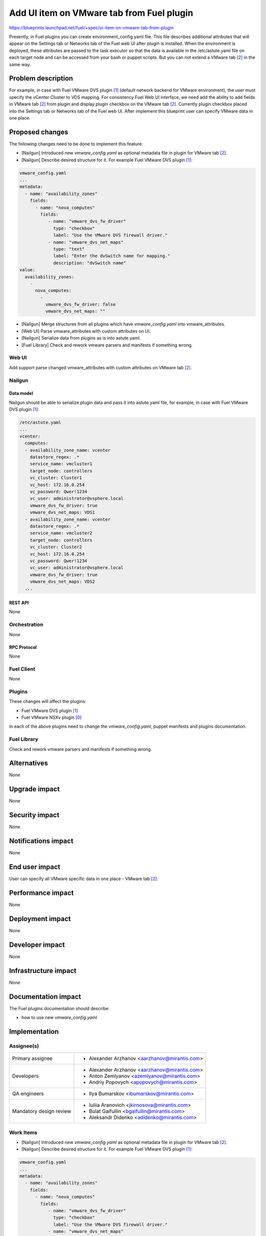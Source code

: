 ..
 This work is licensed under a Creative Commons Attribution 3.0 Unported
 License.

 http://creativecommons.org/licenses/by/3.0/legalcode

==========================================
Add UI item on VMware tab from Fuel plugin
==========================================

https://blueprints.launchpad.net/fuel/+spec/ui-item-on-vmware-tab-from-plugin

Presently, in Fuel plugins you can create environment_config.yaml file. This
file describes additional attributes that will appear on the Settings tab or
Networks tab of the Fuel web UI after plugin is installed. When the environment
is deployed, these attributes are passed to the task executor so that the data
is available in the /etc/astute.yaml file on each target node and can be
accessed from your bash or puppet scripts. But you can not extend a
VMware tab [2]_ in the same way.


--------------------
Problem description
--------------------

For example, in case with Fuel VMware DVS plugin [1]_ (default network backend
for VMware environment), the user must specify the vCenter Cluster to VDS
mapping. For consistency Fuel Web UI interface, we need add the ability to add
fields in VMware tab [2]_ from plugin and display plugin checkbox on the
VMware tab [2]_. Currently plugin checkbox placed into the Settings tab or
Networks tab of the Fuel web UI. After implement this blueprint user can
specify VMware data in one place.


----------------
Proposed changes
----------------

The following changes need to be done to implement this feature:

* [Nailgun] Introduced new `vmware_config.yaml` as optional metadata file in
  plugin for VMware tab [2]_.
* [Nailgun] Describe desired structure for it. For example Fuel VMware DVS
  plugin [1]_:

.. code-block:: yaml

    vmware_config.yaml
    ...
    metadata:
      - name: "availability_zones"
        fields:
          - name: "nova_computes"
            fields:
               - name: "vmware_dvs_fw_driver"
                 type: "checkbox"
                 label: "Use the VMware DVS firewall driver."
               - name: "vmware_dvs_net_maps"
                 type: "text"
                 label: "Enter the dvSwitch name for mapping."
                 description: "dvSwitch name"
    value:
      availability_zones:
        -
          nova_computes:
            -
              vmware_dvs_fw_driver: false
              vmware_dvs_net_maps: ""

* [Nailgun] Merge structures from all plugins which have `vmware_config.yaml`
  into vmware_attributes.
* [Web UI] Parse vmware_attributes with custom attributes on UI.
* [Nailgun] Serialize data from plugins as is into astute.yaml.
* [Fuel Library] Check and rework vmware parsers and manifests if something
  wrong.

Web UI
======

Add support parse changed vmware_attributes with custom attributes on
VMware tab [2]_.

Nailgun
=======

Data model
----------

Nailgun should be able to serialize plugin data and pass it into astute.yaml
file, for example, in case with Fuel VMware DVS plugin [1]_:

.. code-block:: yaml

    /etc/astute.yaml
    ...
    vcenter:
      computes:
      - availability_zone_name: vcenter
        datastore_regex: .*
        service_name: vmcluster1
        target_node: controllers
        vc_cluster: Cluster1
        vc_host: 172.16.0.254
        vc_password: Qwer!1234
        vc_user: administrator@vsphere.local
        vmware_dvs_fw_driver: true
        vmware_dvs_net_maps: VDS1
      - availability_zone_name: vcenter
        datastore_regex: .*
        service_name: vmcluster2
        target_node: controllers
        vc_cluster: Cluster2
        vc_host: 172.16.0.254
        vc_password: Qwer!1234
        vc_user: administrator@vsphere.local
        vmware_dvs_fw_driver: true
        vmware_dvs_net_maps: VDS2
      ...


REST API
--------

None


Orchestration
=============

None


RPC Protocol
------------

None


Fuel Client
===========

None


Plugins
=======

These changes will affect the plugins:

* Fuel VMware DVS plugin [1]_

* Fuel VMware NSXv plugin [0]_

In each of the above plugins need to change the `vmware_config.yaml`, puppet
manifests and plugins documentation.


Fuel Library
============

Check and rework vmware parsers and manifests if something wrong.


------------
Alternatives
------------

None


--------------
Upgrade impact
--------------

None


---------------
Security impact
---------------

None


--------------------
Notifications impact
--------------------

None


---------------
End user impact
---------------

User can specify all VMware specific data in one place - VMware tab [2]_.


------------------
Performance impact
------------------

None


-----------------
Deployment impact
-----------------

None


----------------
Developer impact
----------------

None


---------------------
Infrastructure impact
---------------------

None


--------------------
Documentation impact
--------------------

The Fuel plugins documentation should describe:

* how to use new `vmware_config.yaml`


--------------
Implementation
--------------

Assignee(s)
===========

======================= =============================================
Primary assignee        - Alexander Arzhanov <aarzhanov@mirantis.com>
Developers              - Alexander Arzhanov <aarzhanov@mirantis.com>
                        - Anton Zemlyanov <azemlyanov@mirantis.com>
                        - Andriy Popovych <apopovych@mirantis.com>
QA engineers            - Ilya Bumarskov <ibumarskov@mirantis.com>
Mandatory design review - Iuliia Aranovich <jkirnosova@mirantis.com>
                        - Bulat Gaifullin	<bgaifullin@mirantis.com>
                        - Aleksandr Didenko <adidenko@mirantis.com>
======================= =============================================


Work Items
==========

* [Nailgun] Introduced new `vmware_config.yaml` as optional metadata file in
  plugin for VMware tab [2]_.
* [Nailgun] Describe desired structure for it. For example Fuel VMware DVS
  plugin [1]_:

.. code-block:: yaml

    vmware_config.yaml
    ...
    metadata:
      - name: "availability_zones"
        fields:
          - name: "nova_computes"
            fields:
               - name: "vmware_dvs_fw_driver"
                 type: "checkbox"
                 label: "Use the VMware DVS firewall driver."
               - name: "vmware_dvs_net_maps"
                 type: "text"
                 label: "Enter the dvSwitch name for mapping."
                 description: "dvSwitch name"
    value:
      availability_zones:
        -
          nova_computes:
            -
              vmware_dvs_fw_driver: false
              vmware_dvs_net_maps: ""

* [Nailgun] Merge structures from all plugins which have `vmware_config.yaml`
  into vmware_attributes.
* [Web UI] Parse vmware_attributes with custom attributes on UI.
* [Nailgun] Serialize data from plugins as is into astute.yaml.
* [Fuel Library] Check and rework vmware parsers and manifests if something
  wrong.


Dependencies
============

None


------------
Testing, QA
------------

* UI functional tests for appropriate versions of Fuel VMware DVS plugin [1]_
  and Fuel VMware NSXv plugin [0]_ should cover the changes.

Acceptance criteria
===================

User can describes additional attributes in plugin that will appear on the
VMware tab [2]_ of the Fuel web UI. When the environment is deployed,
these attributes are passed to the task executor so that the data is available
in the /etc/astute.yaml file on each target node and can be accessed from bash
or puppet scripts.


----------
References
----------

.. [0] https://github.com/openstack/fuel-plugin-nsxv
.. [1] https://github.com/openstack/fuel-plugin-vmware-dvs
.. [2] https://blueprints.launchpad.net/fuel/+spec/vmware-ui-settings
